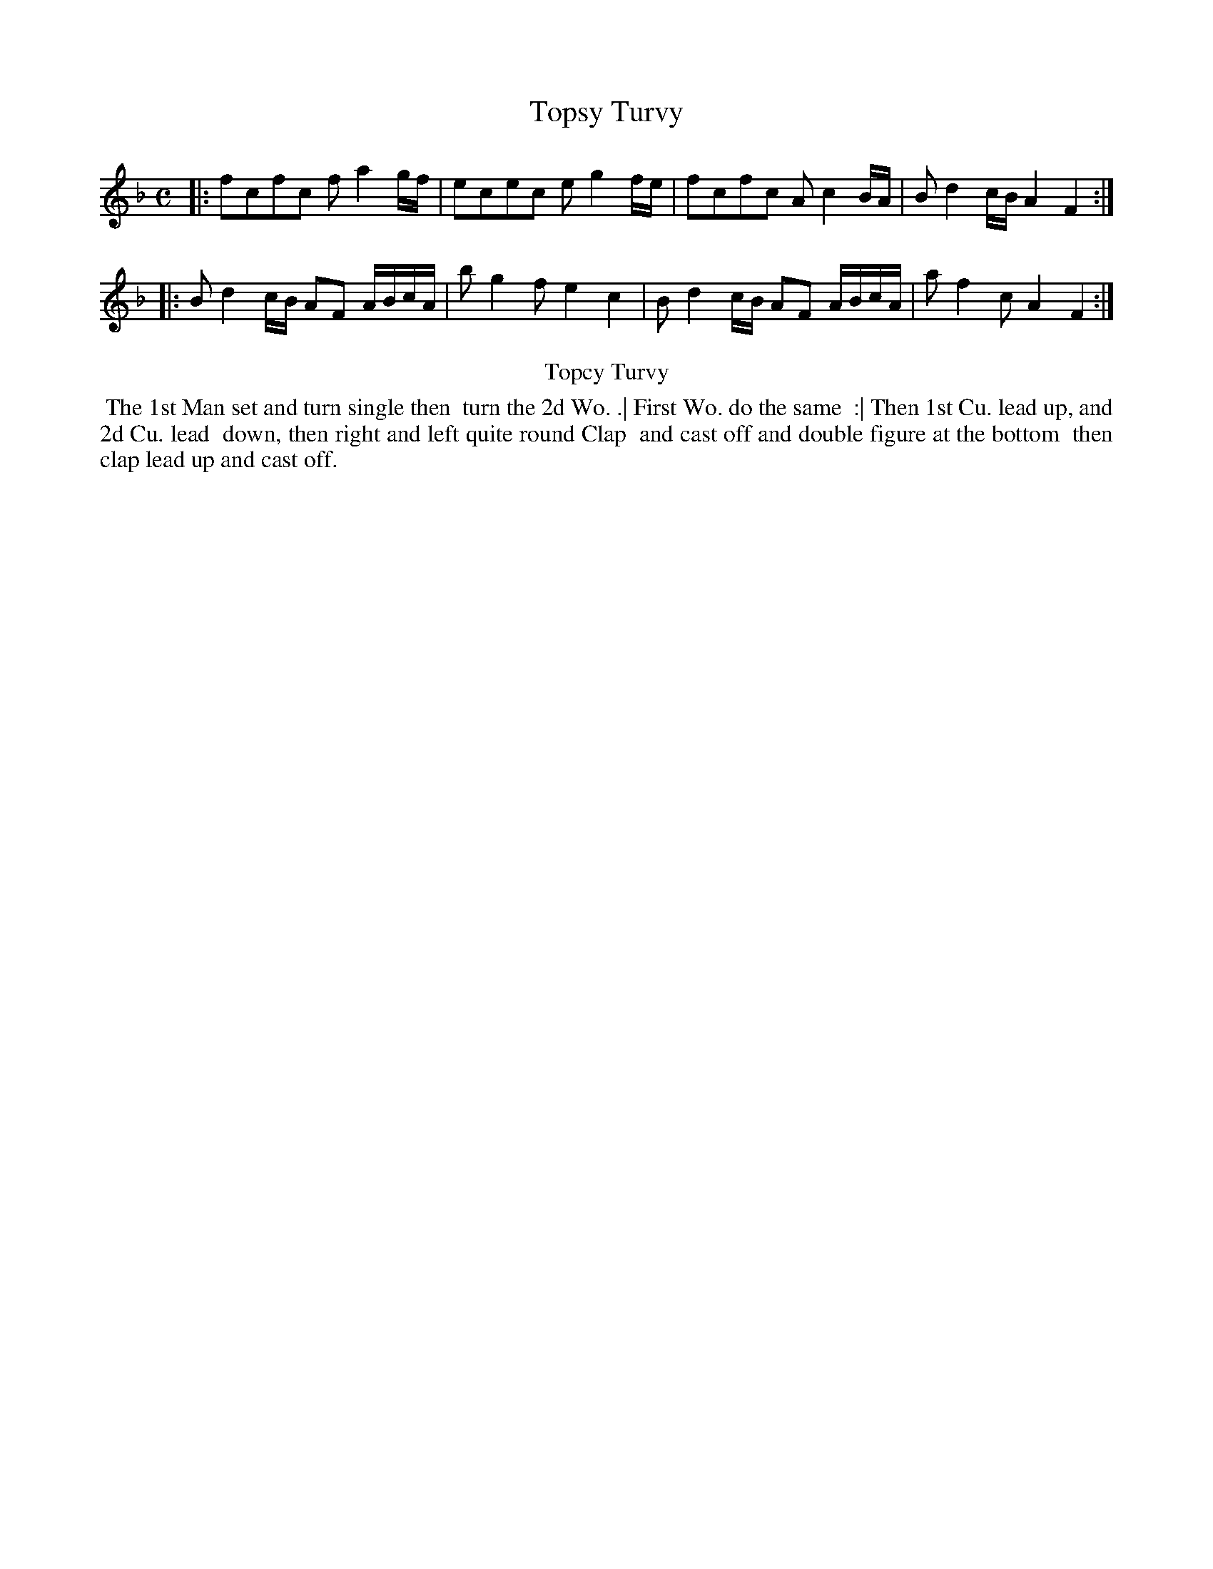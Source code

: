 X: 20
T: Topsy Turvy
%R: reel
B: Kitty Bridges "Collection of Country Dances 1745" p.20
F: http://www.vwml.org/browse/browse-collections-dance-tune-books/browse-bridges1745
Z: 2015 John Chambers <jc:trillian.mit.edu>
M: C
L: 1/8
K: F
% - - - - - - - - - - - - - - - - - - - - - - - - - - - - -
|:\
fcfc fa2g/f/ | ecec eg2f/e/ |\
fcfc Ac2B/A/ | Bd2c/B/ A2F2 :|
|:\
Bd2c/B/ AF A/B/c/A/ | bg2f e2c2 |\
Bd2c/B/ AF A/B/c/A/ | af2c A2F2 :|
% - - - - - - - - - - Dance description - - - - - - - - - -
%%center Topcy Turvy
%%begintext align
%%   The 1st Man set and turn single then
%% turn the 2d Wo. .| First Wo. do the same
%% :| Then 1st Cu. lead up, and 2d Cu. lead
%% down, then right and left quite round Clap
%% and cast off and double figure at the bottom
%% then clap lead up and cast off.
%%endtext
